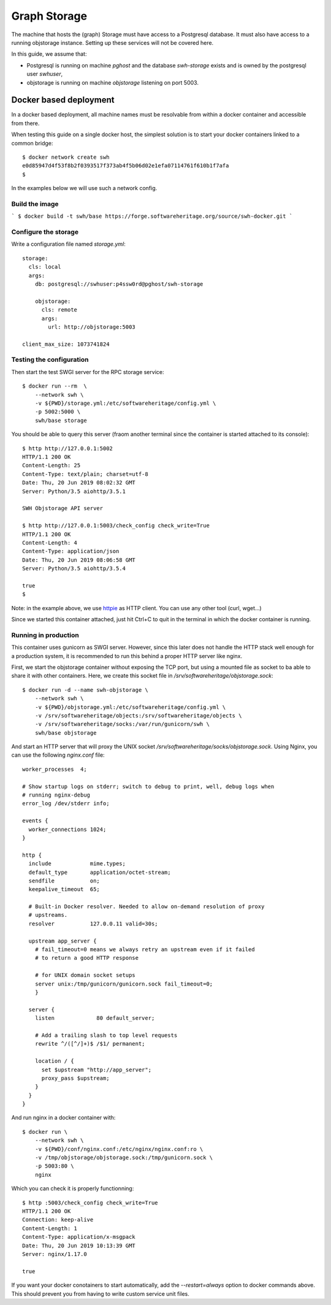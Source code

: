 .. highlight:: bash

.. _storage_install:


Graph Storage
=============

The machine that hosts the (graph) Storage must have access to a Postgresql
database. It must also have access to a running objstorage instance. Setting up
these services will not be covered here.

In this guide, we assume that:

- Postgresql is running on machine `pghost` and the database `swh-storage`
  exists and is owned by the postgresql user `swhuser`,
- objstorage is running on machine `objstorage` listening on port 5003.


Docker based deployment
-----------------------

In a docker based deployment, all machine names must be resolvable from within
a docker container and accessible from there.

When testing this guide on a single docker host, the simplest solution is to
start your docker containers linked to a common bridge::

  $ docker network create swh
  e0d85947d4f53f8b2f0393517f373ab4f5b06d02e1efa07114761f610b1f7afa
  $

In the examples below we will use such a network config.

Build the image
~~~~~~~~~~~~~~~

```
$ docker build -t swh/base https://forge.softwareheritage.org/source/swh-docker.git
```

Configure the storage
~~~~~~~~~~~~~~~~~~~~~

Write a configuration file named `storage.yml`::

  storage:
    cls: local
    args:
      db: postgresql://swhuser:p4ssw0rd@pghost/swh-storage

      objstorage:
        cls: remote
        args:
          url: http://objstorage:5003

  client_max_size: 1073741824


Testing the configuration
~~~~~~~~~~~~~~~~~~~~~~~~~

Then start the test SWGI server for the RPC storage service::

  $ docker run --rm  \
      --network swh \
      -v ${PWD}/storage.yml:/etc/softwareheritage/config.yml \
      -p 5002:5000 \
      swh/base storage

You should be able to query this server (fraom another terminal since the
container is started attached to its console)::

  $ http http://127.0.0.1:5002
  HTTP/1.1 200 OK
  Content-Length: 25
  Content-Type: text/plain; charset=utf-8
  Date: Thu, 20 Jun 2019 08:02:32 GMT
  Server: Python/3.5 aiohttp/3.5.1

  SWH Objstorage API server

  $ http http://127.0.0.1:5003/check_config check_write=True
  HTTP/1.1 200 OK
  Content-Length: 4
  Content-Type: application/json
  Date: Thu, 20 Jun 2019 08:06:58 GMT
  Server: Python/3.5 aiohttp/3.5.4

  true
  $

Note: in the example above, we use httpie_ as HTTP client. You can use any
other tool (curl, wget...)

.. _httpie: https://httpie.org

Since we started this container attached, just hit Ctrl+C to quit in the
terminal in which the docker container is running.

Running in production
~~~~~~~~~~~~~~~~~~~~~

This container uses gunicorn as SWGI server. However, since this later does not
handle the HTTP stack well enough for a production system, it is recommended to
run this behind a proper HTTP server like nginx.

First, we start the objstorage container without exposing the TCP port, but
using a mounted file as socket to ba able to share it with other containers.
Here, we create this socket file in `/srv/softwareheritage/objstorage.sock`::

  $ docker run -d --name swh-objstorage \
      --network swh \
      -v ${PWD}/objstorage.yml:/etc/softwareheritage/config.yml \
      -v /srv/softwareheritage/objects:/srv/softwareheritage/objects \
      -v /srv/softwareheritage/socks:/var/run/gunicorn/swh \
      swh/base objstorage

And start an HTTP server that will proxy the UNIX socket
`/srv/softwareheritage/socks/objstorage.sock`. Using Nginx, you can use the
following `nginx.conf` file::

  worker_processes  4;

  # Show startup logs on stderr; switch to debug to print, well, debug logs when
  # running nginx-debug
  error_log /dev/stderr info;

  events {
    worker_connections 1024;
  }

  http {
    include            mime.types;
    default_type       application/octet-stream;
    sendfile           on;
    keepalive_timeout  65;

    # Built-in Docker resolver. Needed to allow on-demand resolution of proxy
    # upstreams.
    resolver           127.0.0.11 valid=30s;

    upstream app_server {
      # fail_timeout=0 means we always retry an upstream even if it failed
      # to return a good HTTP response

      # for UNIX domain socket setups
      server unix:/tmp/gunicorn/gunicorn.sock fail_timeout=0;
      }

    server {
      listen             80 default_server;

      # Add a trailing slash to top level requests
      rewrite ^/([^/]+)$ /$1/ permanent;

      location / {
        set $upstream "http://app_server";
        proxy_pass $upstream;
      }
    }
  }


And run nginx in a docker container with::

  $ docker run \
      --network swh \
      -v ${PWD}/conf/nginx.conf:/etc/nginx/nginx.conf:ro \
      -v /tmp/objstorage/objstorage.sock:/tmp/gunicorn.sock \
      -p 5003:80 \
      nginx


Which you can check it is properly functionning::

  $ http :5003/check_config check_write=True
  HTTP/1.1 200 OK
  Connection: keep-alive
  Content-Length: 1
  Content-Type: application/x-msgpack
  Date: Thu, 20 Jun 2019 10:13:39 GMT
  Server: nginx/1.17.0

  true


If you want your docker conotainers to start automatically, add the
`--restart=always` option to docker commands above. This should prevent you
from having to write custom service unit files.
